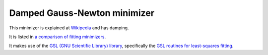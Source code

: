﻿.. _DampedGaussNewton:

Damped Gauss-Newton minimizer
=============================

This minimizer is
explained at `Wikipedia <https://en.wikipedia.org/wiki/Gauss–Newton_algorithm#Improved_versions>`__ 
and has damping.

It is listed in `a comparison of fitting minimizers <../concepts/FittingMinimizers.html>`__.

It makes use of the 
`GSL (GNU Scientific Library) library
<https://www.gnu.org/software/gsl/>`__, specifically the 
`GSL routines for least-squares fitting
<https://www.gnu.org/software/gsl/manual/html_node/Least_002dSquares-Fitting.html#Least_002dSquares-Fitting>`__.

.. categories:: FitMinimizers

